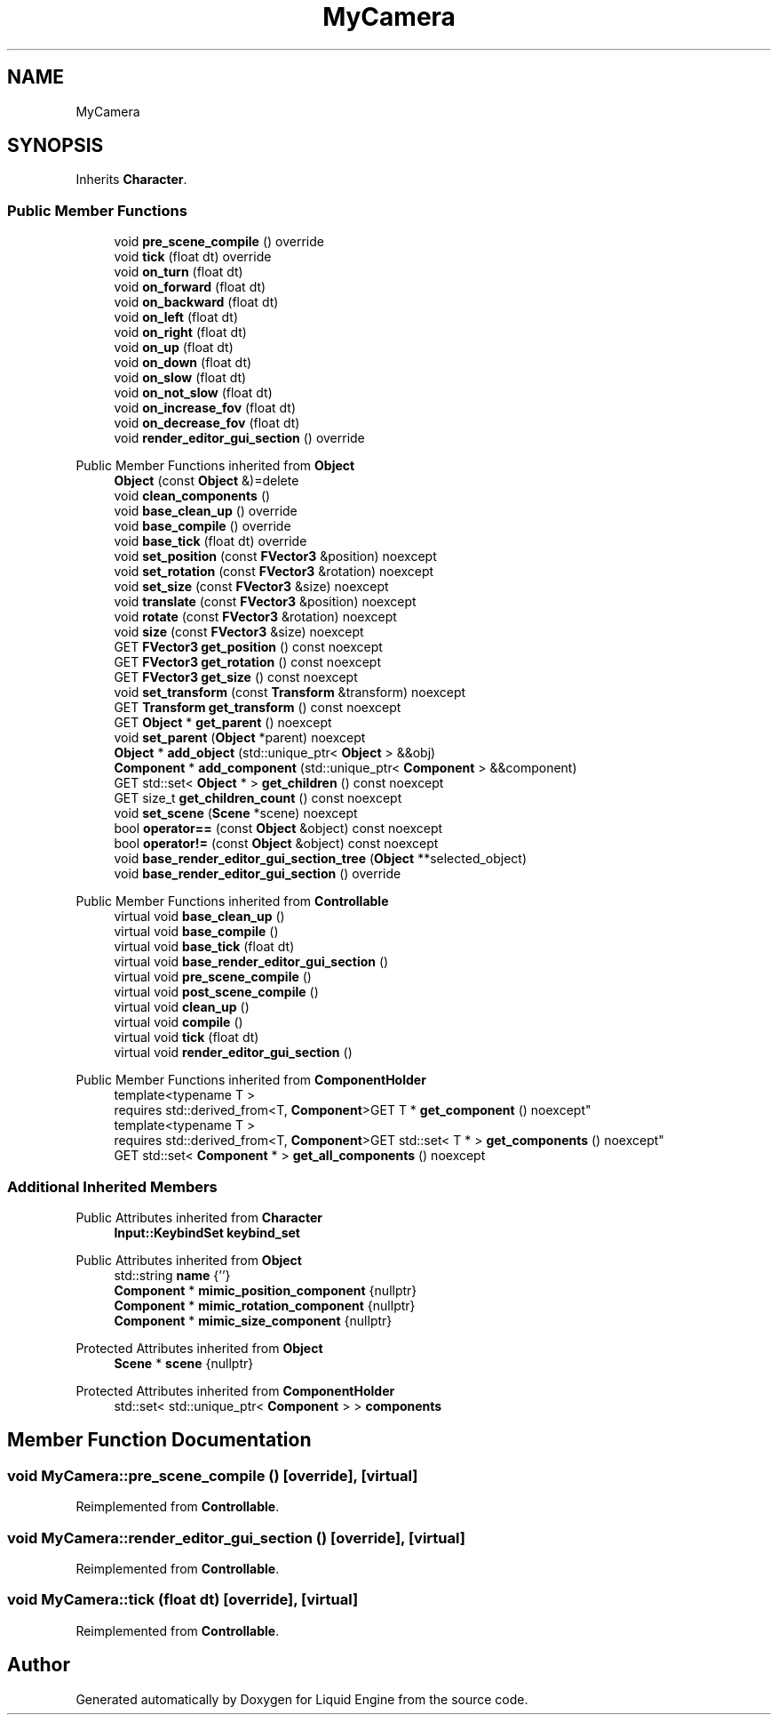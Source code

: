 .TH "MyCamera" 3 "Wed Jul 9 2025" "Liquid Engine" \" -*- nroff -*-
.ad l
.nh
.SH NAME
MyCamera
.SH SYNOPSIS
.br
.PP
.PP
Inherits \fBCharacter\fP\&.
.SS "Public Member Functions"

.in +1c
.ti -1c
.RI "void \fBpre_scene_compile\fP () override"
.br
.ti -1c
.RI "void \fBtick\fP (float dt) override"
.br
.ti -1c
.RI "void \fBon_turn\fP (float dt)"
.br
.ti -1c
.RI "void \fBon_forward\fP (float dt)"
.br
.ti -1c
.RI "void \fBon_backward\fP (float dt)"
.br
.ti -1c
.RI "void \fBon_left\fP (float dt)"
.br
.ti -1c
.RI "void \fBon_right\fP (float dt)"
.br
.ti -1c
.RI "void \fBon_up\fP (float dt)"
.br
.ti -1c
.RI "void \fBon_down\fP (float dt)"
.br
.ti -1c
.RI "void \fBon_slow\fP (float dt)"
.br
.ti -1c
.RI "void \fBon_not_slow\fP (float dt)"
.br
.ti -1c
.RI "void \fBon_increase_fov\fP (float dt)"
.br
.ti -1c
.RI "void \fBon_decrease_fov\fP (float dt)"
.br
.ti -1c
.RI "void \fBrender_editor_gui_section\fP () override"
.br
.in -1c

Public Member Functions inherited from \fBObject\fP
.in +1c
.ti -1c
.RI "\fBObject\fP (const \fBObject\fP &)=delete"
.br
.ti -1c
.RI "void \fBclean_components\fP ()"
.br
.ti -1c
.RI "void \fBbase_clean_up\fP () override"
.br
.ti -1c
.RI "void \fBbase_compile\fP () override"
.br
.ti -1c
.RI "void \fBbase_tick\fP (float dt) override"
.br
.ti -1c
.RI "void \fBset_position\fP (const \fBFVector3\fP &position) noexcept"
.br
.ti -1c
.RI "void \fBset_rotation\fP (const \fBFVector3\fP &rotation) noexcept"
.br
.ti -1c
.RI "void \fBset_size\fP (const \fBFVector3\fP &size) noexcept"
.br
.ti -1c
.RI "void \fBtranslate\fP (const \fBFVector3\fP &position) noexcept"
.br
.ti -1c
.RI "void \fBrotate\fP (const \fBFVector3\fP &rotation) noexcept"
.br
.ti -1c
.RI "void \fBsize\fP (const \fBFVector3\fP &size) noexcept"
.br
.ti -1c
.RI "GET \fBFVector3\fP \fBget_position\fP () const noexcept"
.br
.ti -1c
.RI "GET \fBFVector3\fP \fBget_rotation\fP () const noexcept"
.br
.ti -1c
.RI "GET \fBFVector3\fP \fBget_size\fP () const noexcept"
.br
.ti -1c
.RI "void \fBset_transform\fP (const \fBTransform\fP &transform) noexcept"
.br
.ti -1c
.RI "GET \fBTransform\fP \fBget_transform\fP () const noexcept"
.br
.ti -1c
.RI "GET \fBObject\fP * \fBget_parent\fP () noexcept"
.br
.ti -1c
.RI "void \fBset_parent\fP (\fBObject\fP *parent) noexcept"
.br
.ti -1c
.RI "\fBObject\fP * \fBadd_object\fP (std::unique_ptr< \fBObject\fP > &&obj)"
.br
.ti -1c
.RI "\fBComponent\fP * \fBadd_component\fP (std::unique_ptr< \fBComponent\fP > &&component)"
.br
.ti -1c
.RI "GET std::set< \fBObject\fP * > \fBget_children\fP () const noexcept"
.br
.ti -1c
.RI "GET size_t \fBget_children_count\fP () const noexcept"
.br
.ti -1c
.RI "void \fBset_scene\fP (\fBScene\fP *scene) noexcept"
.br
.ti -1c
.RI "bool \fBoperator==\fP (const \fBObject\fP &object) const noexcept"
.br
.ti -1c
.RI "bool \fBoperator!=\fP (const \fBObject\fP &object) const noexcept"
.br
.ti -1c
.RI "void \fBbase_render_editor_gui_section_tree\fP (\fBObject\fP **selected_object)"
.br
.ti -1c
.RI "void \fBbase_render_editor_gui_section\fP () override"
.br
.in -1c

Public Member Functions inherited from \fBControllable\fP
.in +1c
.ti -1c
.RI "virtual void \fBbase_clean_up\fP ()"
.br
.ti -1c
.RI "virtual void \fBbase_compile\fP ()"
.br
.ti -1c
.RI "virtual void \fBbase_tick\fP (float dt)"
.br
.ti -1c
.RI "virtual void \fBbase_render_editor_gui_section\fP ()"
.br
.ti -1c
.RI "virtual void \fBpre_scene_compile\fP ()"
.br
.ti -1c
.RI "virtual void \fBpost_scene_compile\fP ()"
.br
.ti -1c
.RI "virtual void \fBclean_up\fP ()"
.br
.ti -1c
.RI "virtual void \fBcompile\fP ()"
.br
.ti -1c
.RI "virtual void \fBtick\fP (float dt)"
.br
.ti -1c
.RI "virtual void \fBrender_editor_gui_section\fP ()"
.br
.in -1c

Public Member Functions inherited from \fBComponentHolder\fP
.in +1c
.ti -1c
.RI "template<typename T > 
.br
requires std::derived_from<T, \fBComponent\fP>GET T * \fBget_component\fP () noexcept"
.br
.ti -1c
.RI "template<typename T > 
.br
requires std::derived_from<T, \fBComponent\fP>GET std::set< T * > \fBget_components\fP () noexcept"
.br
.ti -1c
.RI "GET std::set< \fBComponent\fP * > \fBget_all_components\fP () noexcept"
.br
.in -1c
.SS "Additional Inherited Members"


Public Attributes inherited from \fBCharacter\fP
.in +1c
.ti -1c
.RI "\fBInput::KeybindSet\fP \fBkeybind_set\fP"
.br
.in -1c

Public Attributes inherited from \fBObject\fP
.in +1c
.ti -1c
.RI "std::string \fBname\fP {''}"
.br
.ti -1c
.RI "\fBComponent\fP * \fBmimic_position_component\fP {nullptr}"
.br
.ti -1c
.RI "\fBComponent\fP * \fBmimic_rotation_component\fP {nullptr}"
.br
.ti -1c
.RI "\fBComponent\fP * \fBmimic_size_component\fP {nullptr}"
.br
.in -1c

Protected Attributes inherited from \fBObject\fP
.in +1c
.ti -1c
.RI "\fBScene\fP * \fBscene\fP {nullptr}"
.br
.in -1c

Protected Attributes inherited from \fBComponentHolder\fP
.in +1c
.ti -1c
.RI "std::set< std::unique_ptr< \fBComponent\fP > > \fBcomponents\fP"
.br
.in -1c
.SH "Member Function Documentation"
.PP 
.SS "void MyCamera::pre_scene_compile ()\fC [override]\fP, \fC [virtual]\fP"

.PP
Reimplemented from \fBControllable\fP\&.
.SS "void MyCamera::render_editor_gui_section ()\fC [override]\fP, \fC [virtual]\fP"

.PP
Reimplemented from \fBControllable\fP\&.
.SS "void MyCamera::tick (float dt)\fC [override]\fP, \fC [virtual]\fP"

.PP
Reimplemented from \fBControllable\fP\&.

.SH "Author"
.PP 
Generated automatically by Doxygen for Liquid Engine from the source code\&.
